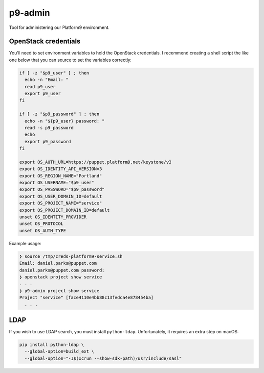 p9-admin
========

Tool for administering our Platform9 environment.

OpenStack credentials
~~~~~~~~~~~~~~~~~~~~~

You'll need to set environment variables to hold the OpenStack credentials. I
recommend creating a shell script the like one below that you can source to set
the variables correctly:

.. code:: sh

    if [ -z "$p9_user" ] ; then
      echo -n "Email: "
      read p9_user
      export p9_user
    fi

    if [ -z "$p9_password" ] ; then
      echo -n "${p9_user} password: "
      read -s p9_password
      echo
      export p9_password
    fi

    export OS_AUTH_URL=https://puppet.platform9.net/keystone/v3
    export OS_IDENTITY_API_VERSION=3
    export OS_REGION_NAME="Portland"
    export OS_USERNAME="$p9_user"
    export OS_PASSWORD="$p9_password"
    export OS_USER_DOMAIN_ID=default
    export OS_PROJECT_NAME="service"
    export OS_PROJECT_DOMAIN_ID=default
    unset OS_IDENTITY_PROVIDER
    unset OS_PROTOCOL
    unset OS_AUTH_TYPE

Example usage:

.. code::

    ❯ source /tmp/creds-platform9-service.sh
    Email: daniel.parks@puppet.com
    daniel.parks@puppet.com password:
    ❯ openstack project show service
    . . .
    ❯ p9-admin project show service
    Project "service" [face4110e4bb88c13fedca4e878454ba]
      . . .

LDAP
~~~~

If you wish to use LDAP search, you must install ``python-ldap``. Unfortunately,
it requires an extra step on macOS:

.. code:: sh

    pip install python-ldap \
      --global-option=build_ext \
      --global-option="-I$(xcrun --show-sdk-path)/usr/include/sasl"
